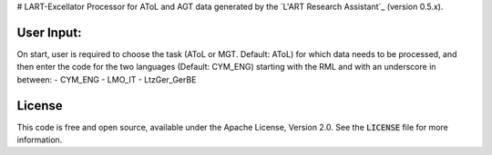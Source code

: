 # LART-Excellator
Processor for AToL and AGT data generated by the `L'ART Research Assistant`_ (version 0.5.x).

User Input:
----------
On start, user is required to choose the task (AToL or MGT. Default: AToL) for which data needs to be processed, and then enter the code for the two languages (Default: CYM_ENG) starting with the RML and with an underscore in between: 
- CYM_ENG 
- LMO_IT
- LtzGer_GerBE

License
-------
This code is free and open source, available under the Apache License,
Version 2.0. See the :code:`LICENSE` file for more information.

